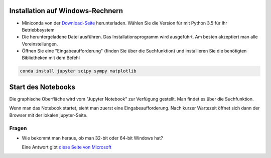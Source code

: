 =================================
Installation auf Windows-Rechnern
=================================

* Miniconda von der `Download-Seite`_ herunterladen.  Wählen Sie die Version für mit Python 3.5 für Ihr Betriebbsystem

* Die heruntergeladene Datei ausführen.  Das Installationsprogramm wird ausgeführt.  Am besten akzeptiert man alle Voreinstellungen.

* Öffnen Sie eine "Eingabeaufforderung" (finden Sie über die Suchfunktion) und installieren Sie die benötigten Bibliotheken mit dem Befehl 

.. code:: PowerShell

  conda install jupyter scipy sympy matplotlib

  
===================
Start des Notebooks
===================

Die graphische Oberfläche wird vom "Jupyter Notebook" zur Verfügung gestellt.  Man findet es über die Suchfunktion.

Wenn man das Notebook startet, sieht man zuerst eine Eingabeaufforderung.  Nach kurzer Wartezeit öffnet sich dann der Browser mit der lokalen jupyter-Seite.  


  












.. _Download-Seite: http://conda.pydata.org/miniconda.html




Fragen
======

* Wie bekommt man heraus, ob man 32-bit oder 64-bit Windows hat?

  Eine Antwort gibt `diese Seite von Microsoft`_





.. _diese Seite von Microsoft: https://support.microsoft.com/de-de/kb/827218
